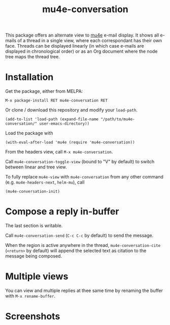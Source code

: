 #+TITLE: mu4e-conversation

This package offers an alternate view to [[http://www.djcbsoftware.nl/code/mu/][mu4e]] e-mail display.  It shows all
e-mails of a thread in a single view, where each correspondant has their own
face.  Threads can be displayed linearly (in which case e-mails are displayed
in chronological order) or as an Org document where the node tree maps the
thread tree.

* Installation

Get the package, either from MELPA:

: M-x package-install RET mu4e-conversation RET

Or clone / download this repository and modify your ~load-path~.

: (add-to-list 'load-path (expand-file-name "/path/to/mu4e-conversation/" user-emacs-directory))

Load the package with

: (with-eval-after-load 'mu4e (require 'mu4e-conversation))

From the headers view, call ~M-x mu4e-conversation~.

Call ~mu4e-conversation-toggle-view~ (bound to "V" by default) to switch between
linear and tree view.

To fully replace ~mu4e-view~ with ~mu4e-conversation~ from any other command
(e.g. ~mu4e-headers-next~, ~helm-mu~), call

: (mu4e-conversation-init)

* Compose a reply in-buffer

The last section is writable.

Call ~mu4e-conversation-send~ (=C-c C-c= by default) to send the message.

When the region is active anywhere in the thread, ~mu4e-conversation-cite~
(=<return>= by default) will append the selected text as citation to the message
being composed.

* Multiple views

You can view and multiple replies at thee same time by renaming the buffer with
~M-x rename-buffer~.

* Screenshots

  #+ATTR_HTML: :width 800px
  [[./mu4e-conversation-linear.png]]

  #+ATTR_HTML: :width 800px
  [[./mu4e-conversation-tree.png]]
